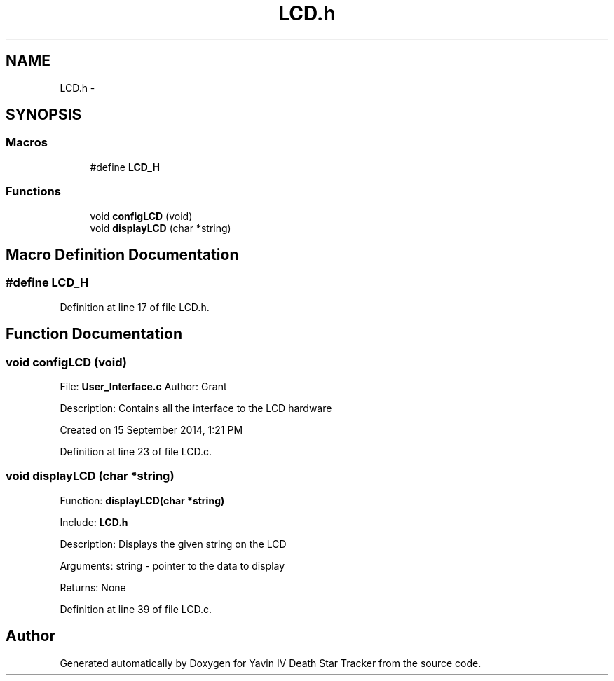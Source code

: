 .TH "LCD.h" 3 "Tue Oct 21 2014" "Version V1.0" "Yavin IV Death Star Tracker" \" -*- nroff -*-
.ad l
.nh
.SH NAME
LCD.h \- 
.SH SYNOPSIS
.br
.PP
.SS "Macros"

.in +1c
.ti -1c
.RI "#define \fBLCD_H\fP"
.br
.in -1c
.SS "Functions"

.in +1c
.ti -1c
.RI "void \fBconfigLCD\fP (void)"
.br
.ti -1c
.RI "void \fBdisplayLCD\fP (char *string)"
.br
.in -1c
.SH "Macro Definition Documentation"
.PP 
.SS "#define LCD_H"

.PP
Definition at line 17 of file LCD\&.h\&.
.SH "Function Documentation"
.PP 
.SS "void configLCD (void)"

.PP
 File: \fBUser_Interface\&.c\fP Author: Grant
.PP
Description: Contains all the interface to the LCD hardware
.PP
Created on 15 September 2014, 1:21 PM 
.PP
Definition at line 23 of file LCD\&.c\&.
.SS "void displayLCD (char *string)"

.PP
 Function: \fBdisplayLCD(char *string)\fP
.PP
Include: \fBLCD\&.h\fP
.PP
Description: Displays the given string on the LCD
.PP
Arguments: string - pointer to the data to display
.PP
Returns: None 
.PP
Definition at line 39 of file LCD\&.c\&.
.SH "Author"
.PP 
Generated automatically by Doxygen for Yavin IV Death Star Tracker from the source code\&.
